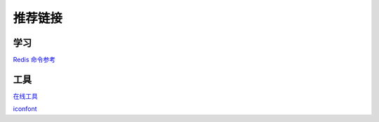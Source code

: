 ==============
推荐链接
==============

学习
--------
`Redis 命令参考 <http://redisdoc.com/index.html>`_ 

工具
--------
`在线工具 <https://tool.lu/>`_

`iconfont <https://www.iconfont.cn/plus>`_ 